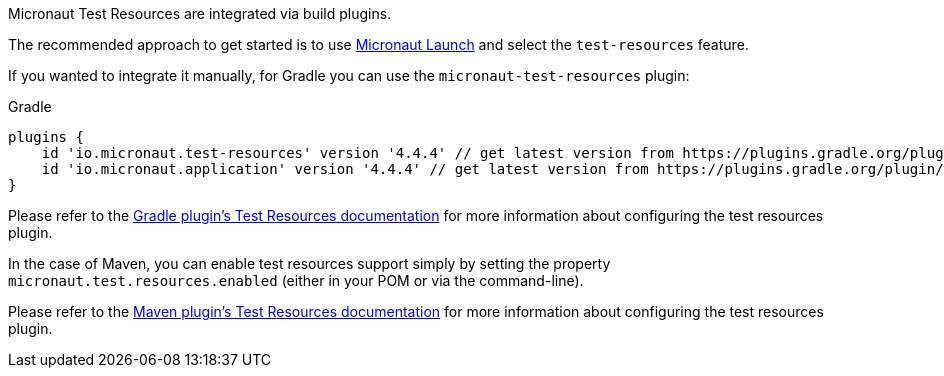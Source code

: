 Micronaut Test Resources are integrated via build plugins.

The recommended approach to get started is to use https://micronaut.io/launch[Micronaut Launch] and select the `test-resources` feature.

If you wanted to integrate it manually, for Gradle you can use the `micronaut-test-resources` plugin:

.Gradle
[source,groovy,subs="verbatim,attributes"]
----
plugins {
    id 'io.micronaut.test-resources' version '4.4.4' // get latest version from https://plugins.gradle.org/plugin/io.micronaut.test-resources
    id 'io.micronaut.application' version '4.4.4' // get latest version from https://plugins.gradle.org/plugin/io.micronaut.application 
}
----

Please refer to the https://micronaut-projects.github.io/micronaut-gradle-plugin/latest/#test-resources[Gradle plugin's Test Resources documentation] for more information about configuring the test resources plugin.

In the case of Maven, you can enable test resources support simply by setting the property `micronaut.test.resources.enabled` (either in your
POM or via the command-line).

Please refer to the https://micronaut-projects.github.io/micronaut-maven-plugin/latest/examples/test-resources.html[Maven plugin's Test Resources documentation] for more information about configuring the test resources plugin.
